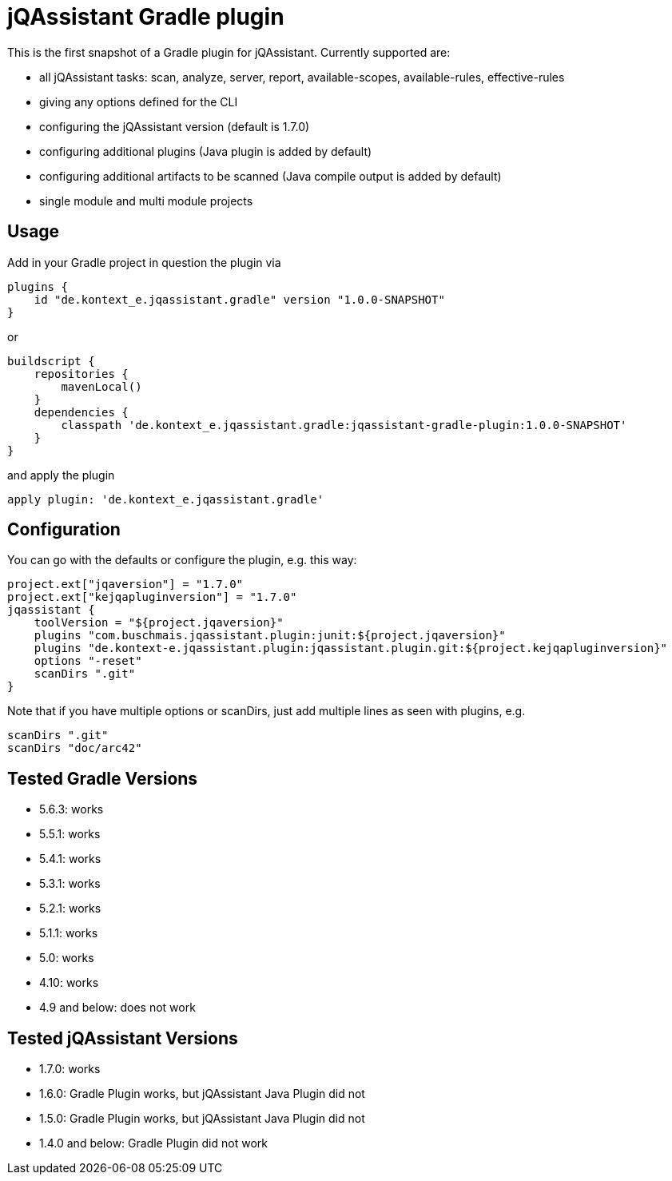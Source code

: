 = jQAssistant Gradle plugin

This is the first snapshot of a Gradle plugin for jQAssistant. Currently supported are:

* all jQAssistant tasks: scan, analyze, server, report, available-scopes, available-rules, effective-rules
* giving any options defined for the CLI
* configuring the jQAssistant version (default is 1.7.0)
* configuring additional plugins (Java plugin is added by default)
* configuring additional artifacts to be scanned (Java compile output is added by default)
* single module and multi module projects

== Usage

Add in your Gradle project in question the plugin via

    plugins {
        id "de.kontext_e.jqassistant.gradle" version "1.0.0-SNAPSHOT"
    }

or

    buildscript {
        repositories {
            mavenLocal()
        }
        dependencies {
            classpath 'de.kontext_e.jqassistant.gradle:jqassistant-gradle-plugin:1.0.0-SNAPSHOT'
        }
    }

and apply the plugin

    apply plugin: 'de.kontext_e.jqassistant.gradle'


== Configuration

You can go with the defaults or configure the plugin, e.g. this way:

    project.ext["jqaversion"] = "1.7.0"
    project.ext["kejqapluginversion"] = "1.7.0"
    jqassistant {
        toolVersion = "${project.jqaversion}"
        plugins "com.buschmais.jqassistant.plugin:junit:${project.jqaversion}"
        plugins "de.kontext-e.jqassistant.plugin:jqassistant.plugin.git:${project.kejqapluginversion}"
        options "-reset"
        scanDirs ".git"
    }

Note that if you have multiple options or scanDirs, just add multiple lines as seen with plugins, e.g.

        scanDirs ".git"
        scanDirs "doc/arc42"

== Tested Gradle Versions

* 5.6.3: works
* 5.5.1: works
* 5.4.1: works
* 5.3.1: works
* 5.2.1: works
* 5.1.1: works
* 5.0: works
* 4.10: works
* 4.9 and below: does not work

== Tested jQAssistant Versions

* 1.7.0: works
* 1.6.0: Gradle Plugin works, but jQAssistant Java Plugin did not
* 1.5.0: Gradle Plugin works, but jQAssistant Java Plugin did not
* 1.4.0 and below: Gradle Plugin did not work
